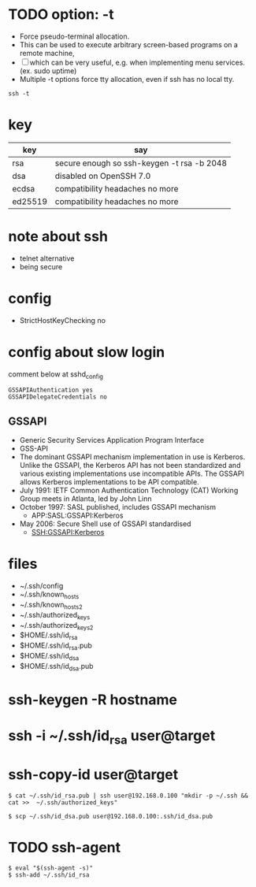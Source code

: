 * TODO option: -t

- Force pseudo-terminal allocation.  
- This can be used to execute arbitrary screen-based programs on a remote machine, 
- [ ] which can be very useful, e.g. when implementing menu services. (ex. sudo uptime)
- Multiple -t options force tty allocation, even if ssh has no local tty.

#+BEGIN_SRC 
ssh -t
#+END_SRC

* key

| key     | say                                        |
|---------+--------------------------------------------|
| rsa     | secure enough so ssh-keygen -t rsa -b 2048 |
| dsa     | disabled on OpenSSH 7.0                    |
| ecdsa   | compatibility headaches no more            |
| ed25519 | compatibility headaches no more            |

* note about ssh

- telnet alternative
- being secure

* config

- StrictHostKeyChecking no

* config about slow login

comment below at sshd_config

#+BEGIN_SRC 
GSSAPIAuthentication yes
GSSAPIDelegateCredentials no
#+END_SRC

** GSSAPI

- Generic Security Services Application Program Interface
- GSS-API
- The dominant GSSAPI mechanism implementation in use is Kerberos. 
  Unlike the GSSAPI, the Kerberos API has not been standardized and various existing implementations use incompatible APIs. 
  The GSSAPI allows Kerberos implementations to be API compatible.
- July 1991: IETF Common Authentication Technology (CAT) Working Group meets in Atlanta, led by John Linn
- October 1997: SASL published, includes GSSAPI mechanism
  - APP:SASL:GSSAPI:Kerberos
- May 2006: Secure Shell use of GSSAPI standardised
  - SSH:GSSAPI:Kerberos

* files

- ~/.ssh/config
- ~/.ssh/known_hosts
- ~/.ssh/known_hosts2
- ~/.ssh/authorized_keys
- ~/.ssh/authorized_keys2
- $HOME/.ssh/id_rsa
- $HOME/.ssh/id_rsa.pub
- $HOME/.ssh/id_dsa
- $HOME/.ssh/id_dsa.pub

* ssh-keygen -R hostname
* ssh -i ~/.ssh/id_rsa user@target
* ssh-copy-id user@target

#+BEGIN_EXAMPLE
$ cat ~/.ssh/id_rsa.pub | ssh user@192.168.0.100 "mkdir -p ~/.ssh && cat >>  ~/.ssh/authorized_keys"
#+END_EXAMPLE

#+BEGIN_EXAMPLE
$ scp ~/.ssh/id_dsa.pub user@192.168.0.100:.ssh/id_dsa.pub
#+END_EXAMPLE

* TODO ssh-agent

#+BEGIN_EXAMPLE
$ eval "$(ssh-agent -s)"
$ ssh-add ~/.ssh/id_rsa
#+END_EXAMPLE

